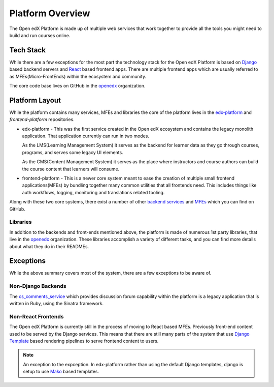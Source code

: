 Platform Overview
#################

The Open edX Platform is made up of multiple web services that work together to
provide all the tools you might need to build and run courses online.

Tech Stack
**********

While there are a few exceptions for the most part the technology stack for the
Open edX Platform is based on `Django`_ based backend servers and `React`_ based
frontend apps.  There are multiple frontend apps which are usually referred to as
MFEs(Micro-FrontEnds) within the ecosystem and community.

The core code base lives on GitHub in the `openedx`_ organization.

Platform Layout
***************

While the platform contains many services, MFEs and libraries the core of the
platform lives in the `edx-platform`_ and `frontend-platform` repositories.

* edx-platform - This was the first service created in the Open edX ecosystem and
  contains the legacy monolith application. That application currently can run
  in two modes.

  As the LMS(Learning Management System) it serves as the backend
  for learner data as they go through courses, programs, and serves some legacy
  UI elements.

  As the CMS(Content Management System) it serves as the place where instructors
  and course authors can build the course content that learners will consume.

* frontend-platform - This is a newer core system meant to ease the creation of
  multiple small frontend applications(MFEs) by bundling together many common
  utilities that all frontends need.  This includes things like auth workflows,
  logging, monitoring and translations related tooling.

Along with these two core systems, there exist a number of other `backend
services`_ and `MFEs`_ which you can find on GitHub.

Libraries
=========

In addition to the backends and front-ends mentioned above, the platform is made
of numerous 1st party libraries, that live in the `openedx`_ organization.
These libraries accomplish a variety of different tasks, and you can find more
details about what they do in their READMEs.

Exceptions
**********
While the above summary covers most of the system, there are a few exceptions to
be aware of.


Non-Django Backends
===================
The `cs_comments_service`_ which provides discussion forum capability within the
platform is a legacy application that is written in Ruby, using the Sinatra
framework.

Non-React Frontends
===================
The Open edX Platform is currently still in the process of moving to React based
MFEs.  Previously front-end content used to be served by the Django services.
This means that there are still many parts of the system that use `Django
Template`_ based rendering pipelines to serve frontend content to users.

.. note::

   An exception to the expception.  In edx-platform rather than using the
   default Django templates, django is setup to use `Mako`_ based templates.

.. _Django: https://www.djangoproject.com/
.. _React: https://reactjs.org/
.. _openedx: https://github.com/openedx/
.. _edx-platform: https://github.com/openedx/edx-platform
.. _frontend-platform: https://github.com/openedx/frontend-platform
.. _backend services: https://github.com/orgs/openedx/repositories?q=topic%3Abackend-service&type=all&language=&sort=
.. _MFEs: https://github.com/orgs/openedx/repositories?q=frontend-app&type=all&language=&sort=
.. _cs_comments_service: https://github.com/openedx/cs_comments_service
.. _Django Template:
.. _Mako: https://www.makotemplates.org/
